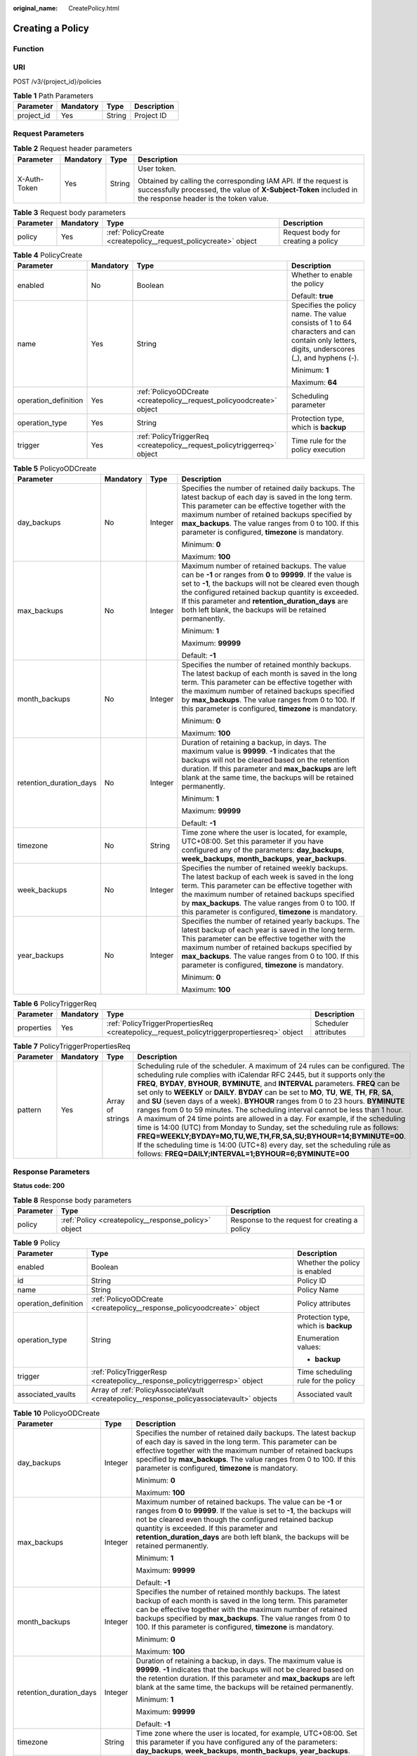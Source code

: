 :original_name: CreatePolicy.html

.. _CreatePolicy:

Creating a Policy
=================

Function
--------

URI
---

POST /v3/{project_id}/policies

.. table:: **Table 1** Path Parameters

   ========== ========= ====== ===========
   Parameter  Mandatory Type   Description
   ========== ========= ====== ===========
   project_id Yes       String Project ID
   ========== ========= ====== ===========

Request Parameters
------------------

.. table:: **Table 2** Request header parameters

   +-----------------+-----------------+-----------------+-------------------------------------------------------------------------------------------------------------------------------------------------------------------------------+
   | Parameter       | Mandatory       | Type            | Description                                                                                                                                                                   |
   +=================+=================+=================+===============================================================================================================================================================================+
   | X-Auth-Token    | Yes             | String          | User token.                                                                                                                                                                   |
   |                 |                 |                 |                                                                                                                                                                               |
   |                 |                 |                 | Obtained by calling the corresponding IAM API. If the request is successfully processed, the value of **X-Subject-Token** included in the response header is the token value. |
   +-----------------+-----------------+-----------------+-------------------------------------------------------------------------------------------------------------------------------------------------------------------------------+

.. table:: **Table 3** Request body parameters

   +-----------+-----------+-----------------------------------------------------------------+------------------------------------+
   | Parameter | Mandatory | Type                                                            | Description                        |
   +===========+===========+=================================================================+====================================+
   | policy    | Yes       | :ref:`PolicyCreate <createpolicy__request_policycreate>` object | Request body for creating a policy |
   +-----------+-----------+-----------------------------------------------------------------+------------------------------------+

.. _createpolicy__request_policycreate:

.. table:: **Table 4** PolicyCreate

   +----------------------+-----------------+-------------------------------------------------------------------------+---------------------------------------------------------------------------------------------------------------------------------------------+
   | Parameter            | Mandatory       | Type                                                                    | Description                                                                                                                                 |
   +======================+=================+=========================================================================+=============================================================================================================================================+
   | enabled              | No              | Boolean                                                                 | Whether to enable the policy                                                                                                                |
   |                      |                 |                                                                         |                                                                                                                                             |
   |                      |                 |                                                                         | Default: **true**                                                                                                                           |
   +----------------------+-----------------+-------------------------------------------------------------------------+---------------------------------------------------------------------------------------------------------------------------------------------+
   | name                 | Yes             | String                                                                  | Specifies the policy name. The value consists of 1 to 64 characters and can contain only letters, digits, underscores (_), and hyphens (-). |
   |                      |                 |                                                                         |                                                                                                                                             |
   |                      |                 |                                                                         | Minimum: **1**                                                                                                                              |
   |                      |                 |                                                                         |                                                                                                                                             |
   |                      |                 |                                                                         | Maximum: **64**                                                                                                                             |
   +----------------------+-----------------+-------------------------------------------------------------------------+---------------------------------------------------------------------------------------------------------------------------------------------+
   | operation_definition | Yes             | :ref:`PolicyoODCreate <createpolicy__request_policyoodcreate>` object   | Scheduling parameter                                                                                                                        |
   +----------------------+-----------------+-------------------------------------------------------------------------+---------------------------------------------------------------------------------------------------------------------------------------------+
   | operation_type       | Yes             | String                                                                  | Protection type, which is **backup**                                                                                                        |
   +----------------------+-----------------+-------------------------------------------------------------------------+---------------------------------------------------------------------------------------------------------------------------------------------+
   | trigger              | Yes             | :ref:`PolicyTriggerReq <createpolicy__request_policytriggerreq>` object | Time rule for the policy execution                                                                                                          |
   +----------------------+-----------------+-------------------------------------------------------------------------+---------------------------------------------------------------------------------------------------------------------------------------------+

.. _createpolicy__request_policyoodcreate:

.. table:: **Table 5** PolicyoODCreate

   +-------------------------+-----------------+-----------------+-------------------------------------------------------------------------------------------------------------------------------------------------------------------------------------------------------------------------------------------------------------------------------------------------------------------------------------------------+
   | Parameter               | Mandatory       | Type            | Description                                                                                                                                                                                                                                                                                                                                     |
   +=========================+=================+=================+=================================================================================================================================================================================================================================================================================================================================================+
   | day_backups             | No              | Integer         | Specifies the number of retained daily backups. The latest backup of each day is saved in the long term. This parameter can be effective together with the maximum number of retained backups specified by **max_backups**. The value ranges from 0 to 100. If this parameter is configured, **timezone** is mandatory.                         |
   |                         |                 |                 |                                                                                                                                                                                                                                                                                                                                                 |
   |                         |                 |                 | Minimum: **0**                                                                                                                                                                                                                                                                                                                                  |
   |                         |                 |                 |                                                                                                                                                                                                                                                                                                                                                 |
   |                         |                 |                 | Maximum: **100**                                                                                                                                                                                                                                                                                                                                |
   +-------------------------+-----------------+-----------------+-------------------------------------------------------------------------------------------------------------------------------------------------------------------------------------------------------------------------------------------------------------------------------------------------------------------------------------------------+
   | max_backups             | No              | Integer         | Maximum number of retained backups. The value can be **-1** or ranges from **0** to **99999**. If the value is set to **-1**, the backups will not be cleared even though the configured retained backup quantity is exceeded. If this parameter and **retention_duration_days** are both left blank, the backups will be retained permanently. |
   |                         |                 |                 |                                                                                                                                                                                                                                                                                                                                                 |
   |                         |                 |                 | Minimum: **1**                                                                                                                                                                                                                                                                                                                                  |
   |                         |                 |                 |                                                                                                                                                                                                                                                                                                                                                 |
   |                         |                 |                 | Maximum: **99999**                                                                                                                                                                                                                                                                                                                              |
   |                         |                 |                 |                                                                                                                                                                                                                                                                                                                                                 |
   |                         |                 |                 | Default: **-1**                                                                                                                                                                                                                                                                                                                                 |
   +-------------------------+-----------------+-----------------+-------------------------------------------------------------------------------------------------------------------------------------------------------------------------------------------------------------------------------------------------------------------------------------------------------------------------------------------------+
   | month_backups           | No              | Integer         | Specifies the number of retained monthly backups. The latest backup of each month is saved in the long term. This parameter can be effective together with the maximum number of retained backups specified by **max_backups**. The value ranges from 0 to 100. If this parameter is configured, **timezone** is mandatory.                     |
   |                         |                 |                 |                                                                                                                                                                                                                                                                                                                                                 |
   |                         |                 |                 | Minimum: **0**                                                                                                                                                                                                                                                                                                                                  |
   |                         |                 |                 |                                                                                                                                                                                                                                                                                                                                                 |
   |                         |                 |                 | Maximum: **100**                                                                                                                                                                                                                                                                                                                                |
   +-------------------------+-----------------+-----------------+-------------------------------------------------------------------------------------------------------------------------------------------------------------------------------------------------------------------------------------------------------------------------------------------------------------------------------------------------+
   | retention_duration_days | No              | Integer         | Duration of retaining a backup, in days. The maximum value is **99999**. **-1** indicates that the backups will not be cleared based on the retention duration. If this parameter and **max_backups** are left blank at the same time, the backups will be retained permanently.                                                                |
   |                         |                 |                 |                                                                                                                                                                                                                                                                                                                                                 |
   |                         |                 |                 | Minimum: **1**                                                                                                                                                                                                                                                                                                                                  |
   |                         |                 |                 |                                                                                                                                                                                                                                                                                                                                                 |
   |                         |                 |                 | Maximum: **99999**                                                                                                                                                                                                                                                                                                                              |
   |                         |                 |                 |                                                                                                                                                                                                                                                                                                                                                 |
   |                         |                 |                 | Default: **-1**                                                                                                                                                                                                                                                                                                                                 |
   +-------------------------+-----------------+-----------------+-------------------------------------------------------------------------------------------------------------------------------------------------------------------------------------------------------------------------------------------------------------------------------------------------------------------------------------------------+
   | timezone                | No              | String          | Time zone where the user is located, for example, UTC+08:00. Set this parameter if you have configured any of the parameters: **day_backups**, **week_backups**, **month_backups**, **year_backups**.                                                                                                                                           |
   +-------------------------+-----------------+-----------------+-------------------------------------------------------------------------------------------------------------------------------------------------------------------------------------------------------------------------------------------------------------------------------------------------------------------------------------------------+
   | week_backups            | No              | Integer         | Specifies the number of retained weekly backups. The latest backup of each week is saved in the long term. This parameter can be effective together with the maximum number of retained backups specified by **max_backups**. The value ranges from 0 to 100. If this parameter is configured, **timezone** is mandatory.                       |
   +-------------------------+-----------------+-----------------+-------------------------------------------------------------------------------------------------------------------------------------------------------------------------------------------------------------------------------------------------------------------------------------------------------------------------------------------------+
   | year_backups            | No              | Integer         | Specifies the number of retained yearly backups. The latest backup of each year is saved in the long term. This parameter can be effective together with the maximum number of retained backups specified by **max_backups**. The value ranges from 0 to 100. If this parameter is configured, **timezone** is mandatory.                       |
   |                         |                 |                 |                                                                                                                                                                                                                                                                                                                                                 |
   |                         |                 |                 | Minimum: **0**                                                                                                                                                                                                                                                                                                                                  |
   |                         |                 |                 |                                                                                                                                                                                                                                                                                                                                                 |
   |                         |                 |                 | Maximum: **100**                                                                                                                                                                                                                                                                                                                                |
   +-------------------------+-----------------+-----------------+-------------------------------------------------------------------------------------------------------------------------------------------------------------------------------------------------------------------------------------------------------------------------------------------------------------------------------------------------+

.. _createpolicy__request_policytriggerreq:

.. table:: **Table 6** PolicyTriggerReq

   +------------+-----------+---------------------------------------------------------------------------------------------+----------------------+
   | Parameter  | Mandatory | Type                                                                                        | Description          |
   +============+===========+=============================================================================================+======================+
   | properties | Yes       | :ref:`PolicyTriggerPropertiesReq <createpolicy__request_policytriggerpropertiesreq>` object | Scheduler attributes |
   +------------+-----------+---------------------------------------------------------------------------------------------+----------------------+

.. _createpolicy__request_policytriggerpropertiesreq:

.. table:: **Table 7** PolicyTriggerPropertiesReq

   +-----------+-----------+------------------+-------------------------------------------------------------------------------------------------------------------------------------------------------------------------------------------------------------------------------------------------------------------------------------------------------------------------------------------------------------------------------------------------------------------------------------------------------------------------------------------------------------------------------------------------------------------------------------------------------------------------------------------------------------------------------------------------------------------------------------------------------------------------------------------------------------------------------------------------------------------------------------------------------------------+
   | Parameter | Mandatory | Type             | Description                                                                                                                                                                                                                                                                                                                                                                                                                                                                                                                                                                                                                                                                                                                                                                                                                                                                                                       |
   +===========+===========+==================+===================================================================================================================================================================================================================================================================================================================================================================================================================================================================================================================================================================================================================================================================================================================================================================================================================================================================================================================+
   | pattern   | Yes       | Array of strings | Scheduling rule of the scheduler. A maximum of 24 rules can be configured. The scheduling rule complies with iCalendar RFC 2445, but it supports only the **FREQ**, **BYDAY**, **BYHOUR**, **BYMINUTE**, and **INTERVAL** parameters. **FREQ** can be set only to **WEEKLY** or **DAILY**. **BYDAY** can be set to **MO**, **TU**, **WE**, **TH**, **FR**, **SA**, and **SU** (seven days of a week). **BYHOUR** ranges from 0 to 23 hours. **BYMINUTE** ranges from 0 to 59 minutes. The scheduling interval cannot be less than 1 hour. A maximum of 24 time points are allowed in a day. For example, if the scheduling time is 14:00 (UTC) from Monday to Sunday, set the scheduling rule as follows: **FREQ=WEEKLY;BYDAY=MO,TU,WE,TH,FR,SA,SU;BYHOUR=14;BYMINUTE=00**. If the scheduling time is 14:00 (UTC+8) every day, set the scheduling rule as follows: **FREQ=DAILY;INTERVAL=1;BYHOUR=6;BYMINUTE=00** |
   +-----------+-----------+------------------+-------------------------------------------------------------------------------------------------------------------------------------------------------------------------------------------------------------------------------------------------------------------------------------------------------------------------------------------------------------------------------------------------------------------------------------------------------------------------------------------------------------------------------------------------------------------------------------------------------------------------------------------------------------------------------------------------------------------------------------------------------------------------------------------------------------------------------------------------------------------------------------------------------------------+

Response Parameters
-------------------

**Status code: 200**

.. table:: **Table 8** Response body parameters

   +-----------+------------------------------------------------------+-----------------------------------------------+
   | Parameter | Type                                                 | Description                                   |
   +===========+======================================================+===============================================+
   | policy    | :ref:`Policy <createpolicy__response_policy>` object | Response to the request for creating a policy |
   +-----------+------------------------------------------------------+-----------------------------------------------+

.. _createpolicy__response_policy:

.. table:: **Table 9** Policy

   +-----------------------+--------------------------------------------------------------------------------------------+--------------------------------------+
   | Parameter             | Type                                                                                       | Description                          |
   +=======================+============================================================================================+======================================+
   | enabled               | Boolean                                                                                    | Whether the policy is enabled        |
   +-----------------------+--------------------------------------------------------------------------------------------+--------------------------------------+
   | id                    | String                                                                                     | Policy ID                            |
   +-----------------------+--------------------------------------------------------------------------------------------+--------------------------------------+
   | name                  | String                                                                                     | Policy Name                          |
   +-----------------------+--------------------------------------------------------------------------------------------+--------------------------------------+
   | operation_definition  | :ref:`PolicyoODCreate <createpolicy__response_policyoodcreate>` object                     | Policy attributes                    |
   +-----------------------+--------------------------------------------------------------------------------------------+--------------------------------------+
   | operation_type        | String                                                                                     | Protection type, which is **backup** |
   |                       |                                                                                            |                                      |
   |                       |                                                                                            | Enumeration values:                  |
   |                       |                                                                                            |                                      |
   |                       |                                                                                            | -  **backup**                        |
   +-----------------------+--------------------------------------------------------------------------------------------+--------------------------------------+
   | trigger               | :ref:`PolicyTriggerResp <createpolicy__response_policytriggerresp>` object                 | Time scheduling rule for the policy  |
   +-----------------------+--------------------------------------------------------------------------------------------+--------------------------------------+
   | associated_vaults     | Array of :ref:`PolicyAssociateVault <createpolicy__response_policyassociatevault>` objects | Associated vault                     |
   +-----------------------+--------------------------------------------------------------------------------------------+--------------------------------------+

.. _createpolicy__response_policyoodcreate:

.. table:: **Table 10** PolicyoODCreate

   +-------------------------+-----------------------+-------------------------------------------------------------------------------------------------------------------------------------------------------------------------------------------------------------------------------------------------------------------------------------------------------------------------------------------------+
   | Parameter               | Type                  | Description                                                                                                                                                                                                                                                                                                                                     |
   +=========================+=======================+=================================================================================================================================================================================================================================================================================================================================================+
   | day_backups             | Integer               | Specifies the number of retained daily backups. The latest backup of each day is saved in the long term. This parameter can be effective together with the maximum number of retained backups specified by **max_backups**. The value ranges from 0 to 100. If this parameter is configured, **timezone** is mandatory.                         |
   |                         |                       |                                                                                                                                                                                                                                                                                                                                                 |
   |                         |                       | Minimum: **0**                                                                                                                                                                                                                                                                                                                                  |
   |                         |                       |                                                                                                                                                                                                                                                                                                                                                 |
   |                         |                       | Maximum: **100**                                                                                                                                                                                                                                                                                                                                |
   +-------------------------+-----------------------+-------------------------------------------------------------------------------------------------------------------------------------------------------------------------------------------------------------------------------------------------------------------------------------------------------------------------------------------------+
   | max_backups             | Integer               | Maximum number of retained backups. The value can be **-1** or ranges from **0** to **99999**. If the value is set to **-1**, the backups will not be cleared even though the configured retained backup quantity is exceeded. If this parameter and **retention_duration_days** are both left blank, the backups will be retained permanently. |
   |                         |                       |                                                                                                                                                                                                                                                                                                                                                 |
   |                         |                       | Minimum: **1**                                                                                                                                                                                                                                                                                                                                  |
   |                         |                       |                                                                                                                                                                                                                                                                                                                                                 |
   |                         |                       | Maximum: **99999**                                                                                                                                                                                                                                                                                                                              |
   |                         |                       |                                                                                                                                                                                                                                                                                                                                                 |
   |                         |                       | Default: **-1**                                                                                                                                                                                                                                                                                                                                 |
   +-------------------------+-----------------------+-------------------------------------------------------------------------------------------------------------------------------------------------------------------------------------------------------------------------------------------------------------------------------------------------------------------------------------------------+
   | month_backups           | Integer               | Specifies the number of retained monthly backups. The latest backup of each month is saved in the long term. This parameter can be effective together with the maximum number of retained backups specified by **max_backups**. The value ranges from 0 to 100. If this parameter is configured, **timezone** is mandatory.                     |
   |                         |                       |                                                                                                                                                                                                                                                                                                                                                 |
   |                         |                       | Minimum: **0**                                                                                                                                                                                                                                                                                                                                  |
   |                         |                       |                                                                                                                                                                                                                                                                                                                                                 |
   |                         |                       | Maximum: **100**                                                                                                                                                                                                                                                                                                                                |
   +-------------------------+-----------------------+-------------------------------------------------------------------------------------------------------------------------------------------------------------------------------------------------------------------------------------------------------------------------------------------------------------------------------------------------+
   | retention_duration_days | Integer               | Duration of retaining a backup, in days. The maximum value is **99999**. **-1** indicates that the backups will not be cleared based on the retention duration. If this parameter and **max_backups** are left blank at the same time, the backups will be retained permanently.                                                                |
   |                         |                       |                                                                                                                                                                                                                                                                                                                                                 |
   |                         |                       | Minimum: **1**                                                                                                                                                                                                                                                                                                                                  |
   |                         |                       |                                                                                                                                                                                                                                                                                                                                                 |
   |                         |                       | Maximum: **99999**                                                                                                                                                                                                                                                                                                                              |
   |                         |                       |                                                                                                                                                                                                                                                                                                                                                 |
   |                         |                       | Default: **-1**                                                                                                                                                                                                                                                                                                                                 |
   +-------------------------+-----------------------+-------------------------------------------------------------------------------------------------------------------------------------------------------------------------------------------------------------------------------------------------------------------------------------------------------------------------------------------------+
   | timezone                | String                | Time zone where the user is located, for example, UTC+08:00. Set this parameter if you have configured any of the parameters: **day_backups**, **week_backups**, **month_backups**, **year_backups**.                                                                                                                                           |
   +-------------------------+-----------------------+-------------------------------------------------------------------------------------------------------------------------------------------------------------------------------------------------------------------------------------------------------------------------------------------------------------------------------------------------+
   | week_backups            | Integer               | Specifies the number of retained weekly backups. The latest backup of each week is saved in the long term. This parameter can be effective together with the maximum number of retained backups specified by **max_backups**. The value ranges from 0 to 100. If this parameter is configured, **timezone** is mandatory.                       |
   +-------------------------+-----------------------+-------------------------------------------------------------------------------------------------------------------------------------------------------------------------------------------------------------------------------------------------------------------------------------------------------------------------------------------------+
   | year_backups            | Integer               | Specifies the number of retained yearly backups. The latest backup of each year is saved in the long term. This parameter can be effective together with the maximum number of retained backups specified by **max_backups**. The value ranges from 0 to 100. If this parameter is configured, **timezone** is mandatory.                       |
   |                         |                       |                                                                                                                                                                                                                                                                                                                                                 |
   |                         |                       | Minimum: **0**                                                                                                                                                                                                                                                                                                                                  |
   |                         |                       |                                                                                                                                                                                                                                                                                                                                                 |
   |                         |                       | Maximum: **100**                                                                                                                                                                                                                                                                                                                                |
   +-------------------------+-----------------------+-------------------------------------------------------------------------------------------------------------------------------------------------------------------------------------------------------------------------------------------------------------------------------------------------------------------------------------------------+

.. _createpolicy__response_policytriggerresp:

.. table:: **Table 11** PolicyTriggerResp

   +-----------------------+------------------------------------------------------------------------------------------------+------------------------------------------------------------------------------+
   | Parameter             | Type                                                                                           | Description                                                                  |
   +=======================+================================================================================================+==============================================================================+
   | id                    | String                                                                                         | Scheduler ID                                                                 |
   +-----------------------+------------------------------------------------------------------------------------------------+------------------------------------------------------------------------------+
   | name                  | String                                                                                         | Scheduler name                                                               |
   +-----------------------+------------------------------------------------------------------------------------------------+------------------------------------------------------------------------------+
   | properties            | :ref:`PolicyTriggerPropertiesResp <createpolicy__response_policytriggerpropertiesresp>` object | Scheduler attributes                                                         |
   +-----------------------+------------------------------------------------------------------------------------------------+------------------------------------------------------------------------------+
   | type                  | String                                                                                         | Scheduler type. Currently, only **time** (periodic scheduling) is supported. |
   |                       |                                                                                                |                                                                              |
   |                       |                                                                                                | Enumeration values:                                                          |
   |                       |                                                                                                |                                                                              |
   |                       |                                                                                                | -  **time**                                                                  |
   +-----------------------+------------------------------------------------------------------------------------------------+------------------------------------------------------------------------------+

.. _createpolicy__response_policytriggerpropertiesresp:

.. table:: **Table 12** PolicyTriggerPropertiesResp

   +------------+------------------+-------------------------------------------------------------------------------------------------------------------------------------------------------------------------------------------------------------------------------------------------------------------------------------------------------------------------------------------------------------------------------------------------------------------------------------------------------------------------------------------------------------------------------------------------------------------------------------------------------------------------------------------------------------------------------------------------------------------------------------------------------------------------------------------------------------------------------------------------------------------------------------------------------------------+
   | Parameter  | Type             | Description                                                                                                                                                                                                                                                                                                                                                                                                                                                                                                                                                                                                                                                                                                                                                                                                                                                                                                       |
   +============+==================+===================================================================================================================================================================================================================================================================================================================================================================================================================================================================================================================================================================================================================================================================================================================================================================================================================================================================================================================+
   | pattern    | Array of strings | Scheduling rule of the scheduler. A maximum of 24 rules can be configured. The scheduling rule complies with iCalendar RFC 2445, but it supports only the **FREQ**, **BYDAY**, **BYHOUR**, **BYMINUTE**, and **INTERVAL** parameters. **FREQ** can be set only to **WEEKLY** or **DAILY**. **BYDAY** can be set to **MO**, **TU**, **WE**, **TH**, **FR**, **SA**, and **SU** (seven days of a week). **BYHOUR** ranges from 0 to 23 hours. **BYMINUTE** ranges from 0 to 59 minutes. The scheduling interval cannot be less than 1 hour. A maximum of 24 time points are allowed in a day. For example, if the scheduling time is 14:00 (UTC) from Monday to Sunday, set the scheduling rule as follows: **FREQ=WEEKLY;BYDAY=MO,TU,WE,TH,FR,SA,SU;BYHOUR=14;BYMINUTE=00**. If the scheduling time is 14:00 (UTC+8) every day, set the scheduling rule as follows: **FREQ=DAILY;INTERVAL=1;BYHOUR=6;BYMINUTE=00** |
   +------------+------------------+-------------------------------------------------------------------------------------------------------------------------------------------------------------------------------------------------------------------------------------------------------------------------------------------------------------------------------------------------------------------------------------------------------------------------------------------------------------------------------------------------------------------------------------------------------------------------------------------------------------------------------------------------------------------------------------------------------------------------------------------------------------------------------------------------------------------------------------------------------------------------------------------------------------------+
   | start_time | String           | Start time of the scheduler, for example, **2020-01-08 09:59:49**                                                                                                                                                                                                                                                                                                                                                                                                                                                                                                                                                                                                                                                                                                                                                                                                                                                 |
   +------------+------------------+-------------------------------------------------------------------------------------------------------------------------------------------------------------------------------------------------------------------------------------------------------------------------------------------------------------------------------------------------------------------------------------------------------------------------------------------------------------------------------------------------------------------------------------------------------------------------------------------------------------------------------------------------------------------------------------------------------------------------------------------------------------------------------------------------------------------------------------------------------------------------------------------------------------------+

.. _createpolicy__response_policyassociatevault:

.. table:: **Table 13** PolicyAssociateVault

   ==================== ====== =================================
   Parameter            Type   Description
   ==================== ====== =================================
   destination_vault_id String ID of the associated remote vault
   vault_id             String Vault ID
   ==================== ====== =================================

Example Requests
----------------

.. code-block:: text

   POST https://{endpoint}/v3/f841e01fd2b14e7fa41b6ae7aa6b0594/policies

   {
     "policy" : {
       "enabled" : true,
       "name" : "policy001",
       "operation_definition" : {
         "day_backups" : 0,
         "month_backups" : 0,
         "retention_duration_days" : 1,
         "timezone" : "UTC+08:00",
         "week_backups" : 0,
         "year_backups" : 0
       },
       "operation_type" : "backup",
       "trigger" : {
         "properties" : {
           "pattern" : [ "FREQ=WEEKLY;BYDAY=MO,TU,WE,TH,FR,SA,SU;BYHOUR=14;BYMINUTE=00" ]
         }
       }
     }
   }

Example Responses
-----------------

**Status code: 200**

OK

.. code-block::

   {
     "policy" : {
       "name" : "policy001",
       "associated_vaults" : null,
       "enabled" : true,
       "trigger" : {
         "properties" : {
           "pattern" : [ "FREQ=WEEKLY;BYDAY=MO,TU,WE,TH,FR,SA,SU;BYHOUR=14;BYMINUTE=00" ],
           "start_time" : "2019-05-08 06:57:05"
         },
         "type" : "time",
         "id" : "d67269a6-5369-42d7-8150-5254bd446328",
         "name" : "default"
       },
       "operation_definition" : {
         "retention_duration_days" : 1,
         "year_backups" : 0,
         "day_backups" : 0,
         "month_backups" : 0,
         "week_backups" : 0,
         "timezone" : "UTC+08:00"
       },
       "operation_type" : "backup",
       "id" : "cbb3ce6f-3332-4e7c-b98e-77290d8471ff"
     }
   }

Status Codes
------------

=========== ===========
Status Code Description
=========== ===========
200         OK
=========== ===========

Error Codes
-----------

See :ref:`Error Codes <errorcode>`.

